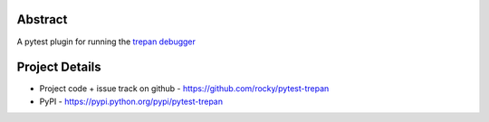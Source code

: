 Abstract
========


A pytest plugin for running the `trepan debugger <https://pypi.python.org/pypi?:action=display&name=trepan>`_


Project Details
===============

- Project code + issue track on github - https://github.com/rocky/pytest-trepan
- PyPI - https://pypi.python.org/pypi/pytest-trepan
